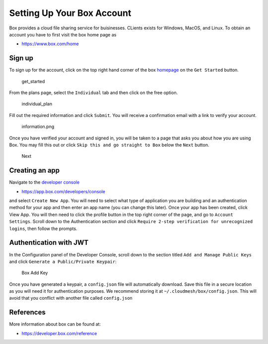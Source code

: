 Setting Up Your Box Account
===========================

Box provides a cloud file sharing service for buisinesses. CLients
exists for Windows, MacOS, and Linux. To obtain an account you have to
first visit the box home page as

-  https://www.box.com/home

Sign up
-------

To sign up for the account, click on the top right hand corner of the
box `homepage <https://www.box.com/home>`__ on the ``Get Started``
button.

.. figure:: images/box/get_started.png
   :alt: get_started

   get_started

From the plans page, select the ``Individual`` tab and then click on the
free option.

.. figure:: images/box/individual_plan.png
   :alt: individual_plan

   individual_plan

Fill out the required information and click ``Submit``. You will receive
a confirmation email with a link to verify your account.

.. figure:: images/box/information.png
   :alt: information.png

   information.png

Once you have verified your account and signed in, you will be taken to
a page that asks you about how you are using Box. You may fill this out
or click ``Skip this and go straight to Box`` below the ``Next`` button.

.. figure:: images/box/skip.png
   :alt: Next

   Next

Creating an app
---------------

Navigate to the `developer
console <https://app.box.com/developers/console>`__

-  https://app.box.com/developers/console

and select ``Create New App``. You will need to select what type of
application you are building and an authentication method for your app
and then enter an app name (you can change this later). Once your app
has been created, click View App. You will then need to click the
profile button in the top right corner of the page, and go to
``Account Settings``. Scroll down to the Authentication section and
click ``Require 2-step verification for unrecognized logins``, then
follow the prompts.

Authentication with JWT
-----------------------

In the Configuration panel of the Developer Console, scroll down to the
section titled ``Add and Manage Public Keys`` and click
``Generate a Public/Private Keypair``:

.. figure:: images/box/box_add_key.png
   :alt: Box Add Key

   Box Add Key

Once you have generated a keypair, a ``config.json`` file will
automatically download. Save this file in a secure location as you will
need it for authentication purposes. We recommend storing it at
``~/.cloudmesh/box/config.json``. This will avoid that you conflict with
another file called ``config.json``

.. todo:: Box. A program is missing that adds the json key to the yaml file. This is the same as in Azure.

References
----------

More information about box can be found at:

-  https://developer.box.com/reference
